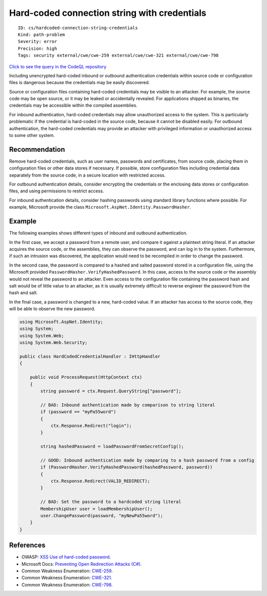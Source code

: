 Hard-coded connection string with credentials
=============================================

::

    ID: cs/hardcoded-connection-string-credentials
    Kind: path-problem
    Severity: error
    Precision: high
    Tags: security external/cwe/cwe-259 external/cwe/cwe-321 external/cwe/cwe-798

`Click to see the query in the CodeQL
repository <https://github.com/github/codeql/tree/main/csharp/ql/src/Security%20Features/CWE-798/HardcodedConnectionString.ql>`__

Including unencrypted hard-coded inbound or outbound authentication
credentials within source code or configuration files is dangerous
because the credentials may be easily discovered.

Source or configuration files containing hard-coded credentials may be
visible to an attacker. For example, the source code may be open source,
or it may be leaked or accidentally revealed. For applications shipped
as binaries, the credentials may be accessible within the compiled
assemblies.

For inbound authentication, hard-coded credentials may allow
unauthorized access to the system. This is particularly problematic if
the credential is hard-coded in the source code, because it cannot be
disabled easily. For outbound authentication, the hard-coded credentials
may provide an attacker with privileged information or unauthorized
access to some other system.

Recommendation
--------------

Remove hard-coded credentials, such as user names, passwords and
certificates, from source code, placing them in configuration files or
other data stores if necessary. If possible, store configuration files
including credential data separately from the source code, in a secure
location with restricted access.

For outbound authentication details, consider encrypting the credentials
or the enclosing data stores or configuration files, and using
permissions to restrict access.

For inbound authentication details, consider hashing passwords using
standard library functions where possible. For example, Microsoft
provide the class ``Microsoft.AspNet.Identity.PasswordHasher``.

Example
-------

The following examples shows different types of inbound and outbound
authentication.

In the first case, we accept a password from a remote user, and compare
it against a plaintext string literal. If an attacker acquires the
source code, or the assemblies, they can observe the password, and can
log in to the system. Furthermore, if such an intrusion was discovered,
the application would need to be recompiled in order to change the
password.

In the second case, the password is compared to a hashed and salted
password stored in a configuration file, using the Microsoft provided
``PasswordHasher.VerifyHashedPassword``. In this case, access to the
source code or the assembly would not reveal the password to an
attacker. Even access to the configuration file containing the password
hash and salt would be of little value to an attacker, as it is usually
extremely difficult to reverse engineer the password from the hash and
salt.

In the final case, a password is changed to a new, hard-coded value. If
an attacker has access to the source code, they will be able to observe
the new password.

.. code:: csharp

    using Microsoft.AspNet.Identity;
    using System;
    using System.Web;
    using System.Web.Security;

    public class HardCodedCredentialHandler : IHttpHandler
    {

        public void ProcessRequest(HttpContext ctx)
        {
            string password = ctx.Request.QueryString["password"];

            // BAD: Inbound authentication made by comparison to string literal
            if (password == "myPa55word")
            {
                ctx.Response.Redirect("login");
            }

            string hashedPassword = loadPasswordFromSecretConfig();

            // GOOD: Inbound authentication made by comparing to a hash password from a config
            if (PasswordHasher.VerifyHashedPassword(hashedPassword, password))
            {
                ctx.Response.Redirect(VALID_REDIRECT);
            }

            // BAD: Set the password to a hardcoded string literal
            MembershipUser user = loadMembershipUser();
            user.ChangePassword(password, "myNewPa55word");
        }
    }

References
----------

-  OWASP: `XSS Use of hard-coded
   password <https://www.owasp.org/index.php/Use_of_hard-coded_password>`__.
-  Microsoft Docs: `Preventing Open Redirection Attacks
   (C#) <https://docs.microsoft.com/en-us/aspnet/mvc/overview/security/preventing-open-redirection-attacks>`__.
-  Common Weakness Enumeration:
   `CWE-259 <https://cwe.mitre.org/data/definitions/259.html>`__.
-  Common Weakness Enumeration:
   `CWE-321 <https://cwe.mitre.org/data/definitions/321.html>`__.
-  Common Weakness Enumeration:
   `CWE-798 <https://cwe.mitre.org/data/definitions/798.html>`__.
